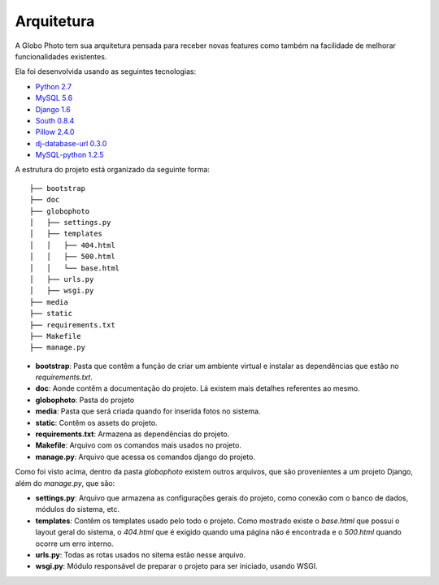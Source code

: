 Arquitetura
==============

A Globo Photo tem sua arquitetura pensada para receber novas features
como também na facilidade de melhorar funcionalidades existentes.

Ela foi desenvolvida usando as seguintes tecnologias:

- `Python 2.7`_
- `MySQL 5.6`_
- `Django 1.6`_
- `South 0.8.4`_
- `Pillow 2.4.0`_
- `dj-database-url 0.3.0`_
- `MySQL-python 1.2.5`_

A estrutura do projeto está organizado da seguinte forma::

    ├── bootstrap
    ├── doc
    ├── globophoto
    │   ├── settings.py
    │   ├── templates
    │   │   ├── 404.html
    │   │   ├── 500.html
    │   │   └── base.html
    │   ├── urls.py
    │   ├── wsgi.py
    ├── media
    ├── static
    ├── requirements.txt
    ├── Makefile
    ├── manage.py


- **bootstrap**: Pasta que contêm a função de criar um ambiente virtual e instalar as dependências que estão no `requirements.txt`.
- **doc**: Aonde contêm a documentação do projeto. Lá existem mais detalhes referentes ao mesmo.
- **globophoto**: Pasta do projeto
- **media**: Pasta que será criada quando for inserida fotos no sistema.
- **static**: Contêm os assets do projeto.
- **requirements.txt**: Armazena as dependências do projeto.
- **Makefile**: Arquivo com os comandos mais usados no projeto.
- **manage.py**: Arquivo que acessa os comandos django do projeto.

Como foi visto acima, dentro da pasta `globophoto` existem outros arquivos, que são provenientes a um projeto Django, além do `manage.py`, que são:

- **settings.py**: Arquivo que armazena as configurações gerais do projeto, como conexão com o banco de dados, módulos do sistema, etc.
- **templates**: Contêm os templates usado pelo todo o projeto. Como mostrado existe o `base.html` que possui o layout geral do sistema, o `404.html` que é exigido quando uma página não é encontrada e o `500.html` quando ocorre um erro interno.
- **urls.py**: Todas as rotas usados no sitema estão nesse arquivo.
- **wsgi.py**: Módulo responsável de preparar o projeto para ser iniciado, usando WSGI.

.. _Python 2.7: https://www.python.org/
.. _MySQL 5.6: http://www.mysql.com/
.. _Django 1.6: http://djangoproject.com/
.. _South 0.8.4: http://south.aeracode.org/
.. _Pillow 2.4.0: https://pypi.python.org/pypi/Pillow/
.. _dj-database-url 0.3.0: https://pypi.python.org/pypi/dj-database-url/0.3.0/
.. _MySQL-python 1.2.5: https://pypi.python.org/pypi/MySQL-python/1.2.5/
